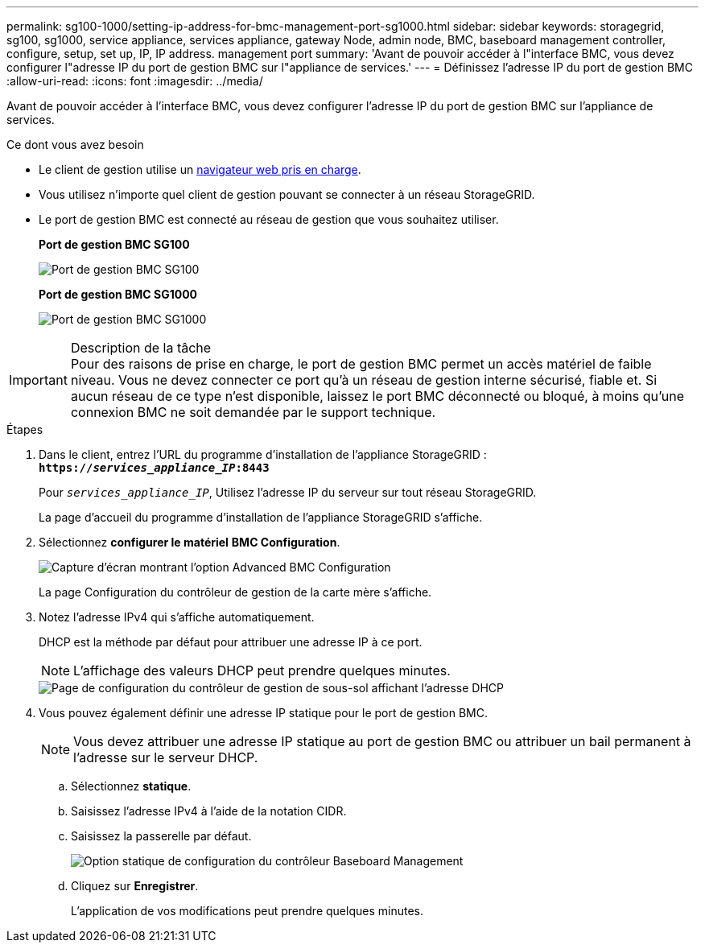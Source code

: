 ---
permalink: sg100-1000/setting-ip-address-for-bmc-management-port-sg1000.html 
sidebar: sidebar 
keywords: storagegrid, sg100, sg1000, service appliance, services appliance, gateway Node, admin node, BMC, baseboard management controller, configure, setup, set up, IP, IP address. management port 
summary: 'Avant de pouvoir accéder à l"interface BMC, vous devez configurer l"adresse IP du port de gestion BMC sur l"appliance de services.' 
---
= Définissez l'adresse IP du port de gestion BMC
:allow-uri-read: 
:icons: font
:imagesdir: ../media/


[role="lead"]
Avant de pouvoir accéder à l'interface BMC, vous devez configurer l'adresse IP du port de gestion BMC sur l'appliance de services.

.Ce dont vous avez besoin
* Le client de gestion utilise un xref:../admin/web-browser-requirements.adoc[navigateur web pris en charge].
* Vous utilisez n'importe quel client de gestion pouvant se connecter à un réseau StorageGRID.
* Le port de gestion BMC est connecté au réseau de gestion que vous souhaitez utiliser.
+
*Port de gestion BMC SG100*

+
image::../media/sg100_bmc_management_port.png[Port de gestion BMC SG100]

+
*Port de gestion BMC SG1000*

+
image::../media/sg1000_bmc_management_port.png[Port de gestion BMC SG1000]



.Description de la tâche

IMPORTANT: Pour des raisons de prise en charge, le port de gestion BMC permet un accès matériel de faible niveau. Vous ne devez connecter ce port qu'à un réseau de gestion interne sécurisé, fiable et. Si aucun réseau de ce type n'est disponible, laissez le port BMC déconnecté ou bloqué, à moins qu'une connexion BMC ne soit demandée par le support technique.

.Étapes
. Dans le client, entrez l'URL du programme d'installation de l'appliance StorageGRID : +
`*https://_services_appliance_IP_:8443*`
+
Pour `_services_appliance_IP_`, Utilisez l'adresse IP du serveur sur tout réseau StorageGRID.

+
La page d'accueil du programme d'installation de l'appliance StorageGRID s'affiche.

. Sélectionnez *configurer le matériel* *BMC Configuration*.
+
image::../media/bmc_configuration_page.gif[Capture d'écran montrant l'option Advanced BMC Configuration]

+
La page Configuration du contrôleur de gestion de la carte mère s'affiche.

. Notez l'adresse IPv4 qui s'affiche automatiquement.
+
DHCP est la méthode par défaut pour attribuer une adresse IP à ce port.

+

NOTE: L'affichage des valeurs DHCP peut prendre quelques minutes.

+
image::../media/bmc_configuration_dhcp_address.gif[Page de configuration du contrôleur de gestion de sous-sol affichant l'adresse DHCP]

. Vous pouvez également définir une adresse IP statique pour le port de gestion BMC.
+

NOTE: Vous devez attribuer une adresse IP statique au port de gestion BMC ou attribuer un bail permanent à l'adresse sur le serveur DHCP.

+
.. Sélectionnez *statique*.
.. Saisissez l'adresse IPv4 à l'aide de la notation CIDR.
.. Saisissez la passerelle par défaut.
+
image::../media/bmc_configuration_static_ip.gif[Option statique de configuration du contrôleur Baseboard Management]

.. Cliquez sur *Enregistrer*.
+
L'application de vos modifications peut prendre quelques minutes.





